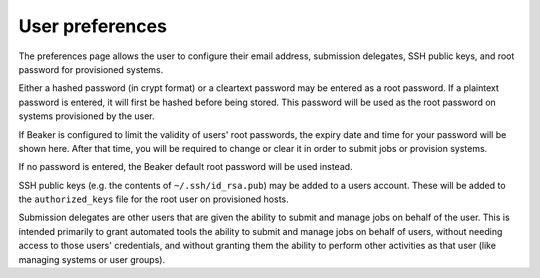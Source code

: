 User preferences
----------------

The preferences page allows the user to configure their email address,
submission delegates, SSH public keys, and root password for provisioned
systems.

Either a hashed password (in crypt format) or a cleartext password may
be entered as a root password. If a plaintext password is entered, it
will first be hashed before being stored. This password will be used as
the root password on systems provisioned by the user.

If Beaker is configured to limit the validity of users' root passwords,
the expiry date and time for your password will be shown here. After
that time, you will be required to change or clear it in order to submit
jobs or provision systems.

If no password is entered, the Beaker default root password will be used
instead.

SSH public keys (e.g. the contents of ``~/.ssh/id_rsa.pub``) may be
added to a users account. These will be added to the ``authorized_keys``
file for the root user on provisioned hosts.

.. _submission-delegates:


Submission delegates are other users that are given the ability to submit and
manage jobs on behalf of the user. This is intended primarily to grant
automated tools the ability to submit and manage jobs on behalf of users,
without needing access to those users' credentials, and without granting them
the ability to perform other activities as that user (like managing systems
or user groups).



